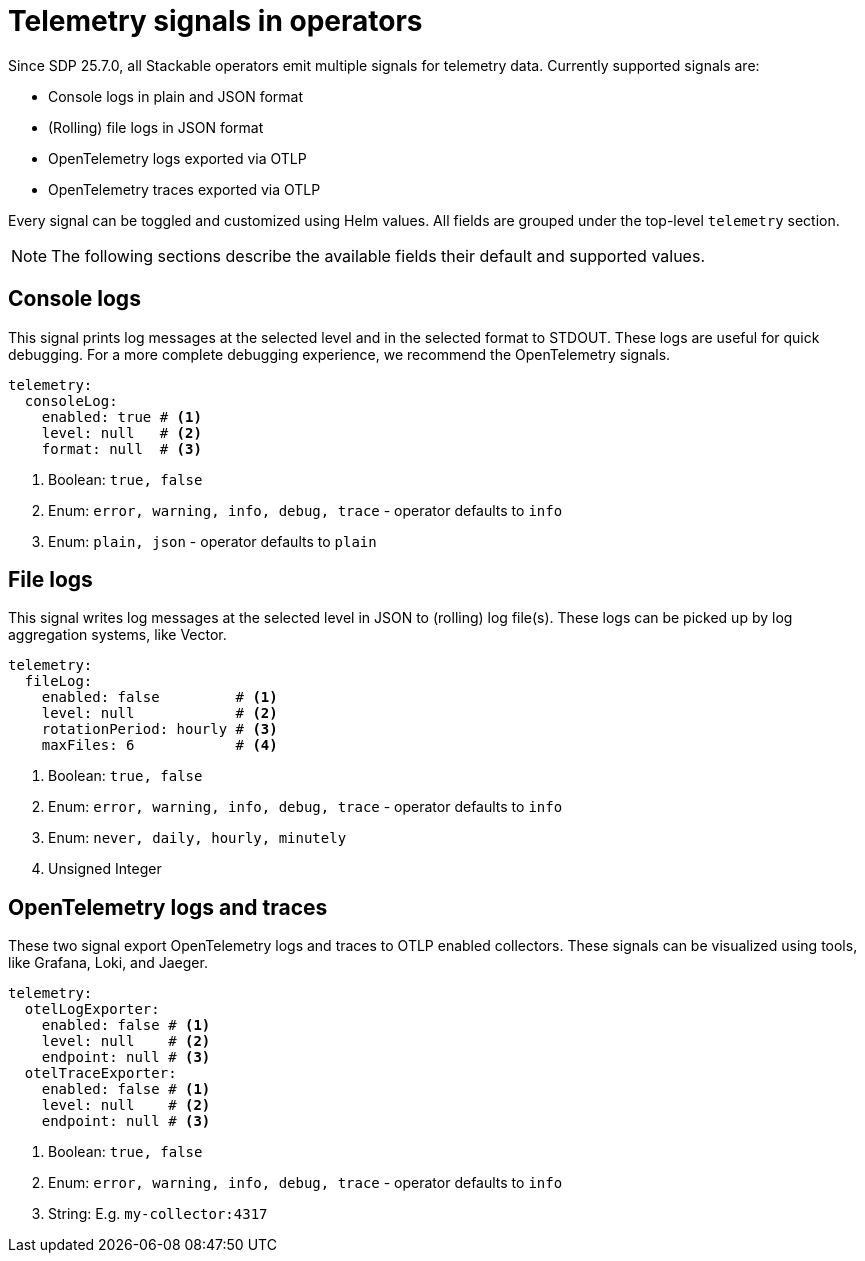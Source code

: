 = Telemetry signals in operators

Since SDP 25.7.0, all Stackable operators emit multiple signals for telemetry data.
Currently supported signals are:

* Console logs in plain and JSON format
* (Rolling) file logs in JSON format
* OpenTelemetry logs exported via OTLP
* OpenTelemetry traces exported via OTLP

Every signal can be toggled and customized using Helm values.
All fields are grouped under the top-level `telemetry` section.

NOTE: The following sections describe the available fields their default and supported values.

== Console logs

This signal prints log messages at the selected level and in the selected format to STDOUT.
These logs are useful for quick debugging.
For a more complete debugging experience, we recommend the OpenTelemetry signals.

[source,yaml]
----
telemetry:
  consoleLog:
    enabled: true # <1>
    level: null   # <2>
    format: null  # <3>
----

<1> Boolean: `true, false`
<2> Enum: `error, warning, info, debug, trace` - operator defaults to `info`
<3> Enum: `plain, json` - operator defaults to `plain`

== File logs

This signal writes log messages at the selected level in JSON to (rolling) log file(s).
These logs can be picked up by log aggregation systems, like Vector.

[source,yaml]
----
telemetry:
  fileLog:
    enabled: false         # <1>
    level: null            # <2>
    rotationPeriod: hourly # <3>
    maxFiles: 6            # <4>
----

<1> Boolean: `true, false`
<2> Enum: `error, warning, info, debug, trace` - operator defaults to `info`
<3> Enum: `never, daily, hourly, minutely`
<4> Unsigned Integer

== OpenTelemetry logs and traces

These two signal export OpenTelemetry logs and traces to OTLP enabled collectors.
These signals can be visualized using tools, like Grafana, Loki, and Jaeger.

[source,yaml]
----
telemetry:
  otelLogExporter:
    enabled: false # <1>
    level: null    # <2>
    endpoint: null # <3>
  otelTraceExporter:
    enabled: false # <1>
    level: null    # <2>
    endpoint: null # <3>
----

<1> Boolean: `true, false`
<2> Enum: `error, warning, info, debug, trace` - operator defaults to `info`
<3> String: E.g. `my-collector:4317`
